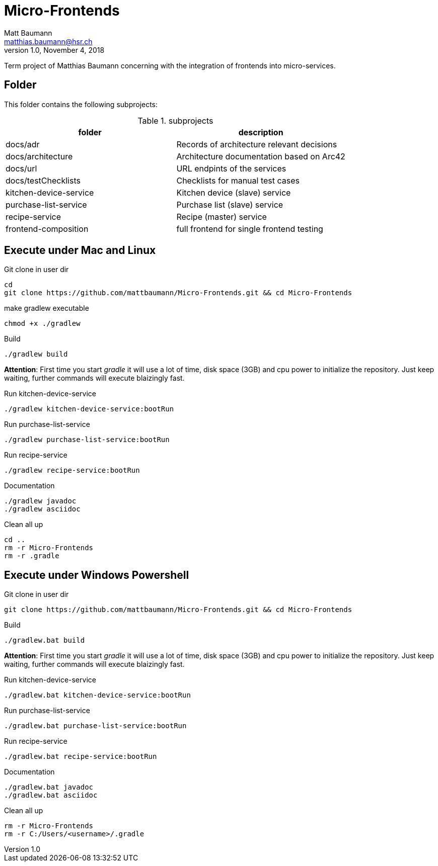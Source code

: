 = Micro-Frontends
Matt Baumann <matthias.baumann@hsr,ch>
v1.0, November 4, 2018
:Author: Matt Baumann
:Email: matthias.baumann@hsr.ch
:Date: 4. November 2018
:Revision: Version 1.0
:source-highlighter: prettify
:prewrap!:

Term project of Matthias Baumann concerning with the integration of frontends into micro-services.

== Folder

This folder contains the following subprojects:

.subprojects
[%header]
|===
| folder | description

| docs/adr | Records of architecture relevant decisions
| docs/architecture | Architecture documentation based on Arc42
| docs/url | URL endpints of the services
| docs/testChecklists | Checklists for manual test cases
| kitchen-device-service | Kitchen device (slave) service
| purchase-list-service | Purchase list (slave) service
| recipe-service | Recipe (master) service
| frontend-composition | full frontend for single frontend testing
|===

== Execute under Mac and Linux

.Git clone in user dir
[source,bash]
----
cd
git clone https://github.com/mattbaumann/Micro-Frontends.git && cd Micro-Frontends
----

.make gradlew executable
[source,bash]
----
chmod +x ./gradlew
----

.Build
[source,bash]
----
./gradlew build
----

*Attention*: First time you start _gradle_ it will use a lot of time, disk space (3GB) and cpu power to initialize the repository. Just keep waiting, further commands will execute blaizingly fast.

.Run kitchen-device-service
[source,bash]
----
./gradlew kitchen-device-service:bootRun
----

.Run purchase-list-service
[source,bash]
----
./gradlew purchase-list-service:bootRun
----

.Run recipe-service
[source,bash]
----
./gradlew recipe-service:bootRun
----

.Documentation
[source,bash]
----
./gradlew javadoc
./gradlew asciidoc
----

.Clean all up
[source,bash]
----
cd ..
rm -r Micro-Frontends 
rm -r .gradle
----


== Execute under Windows Powershell

.Git clone in user dir
[source,bash]
----
git clone https://github.com/mattbaumann/Micro-Frontends.git && cd Micro-Frontends
----

.Build
[source,bash]
----
./gradlew.bat build
----

*Attention*: First time you start _gradle_ it will use a lot of time, disk space (3GB) and cpu power to initialize the repository. Just keep waiting, further commands will execute blaizingly fast.

.Run kitchen-device-service
[source,bash]
----
./gradlew.bat kitchen-device-service:bootRun
----

.Run purchase-list-service
[source,bash]
----
./gradlew.bat purchase-list-service:bootRun
----

.Run recipe-service
[source,bash]
----
./gradlew.bat recipe-service:bootRun
----

.Documentation
[source,bash]
----
./gradlew.bat javadoc
./gradlew.bat asciidoc
----

.Clean all up
[source,bash]
----
rm -r Micro-Frontends 
rm -r C:/Users/<username>/.gradle 
----